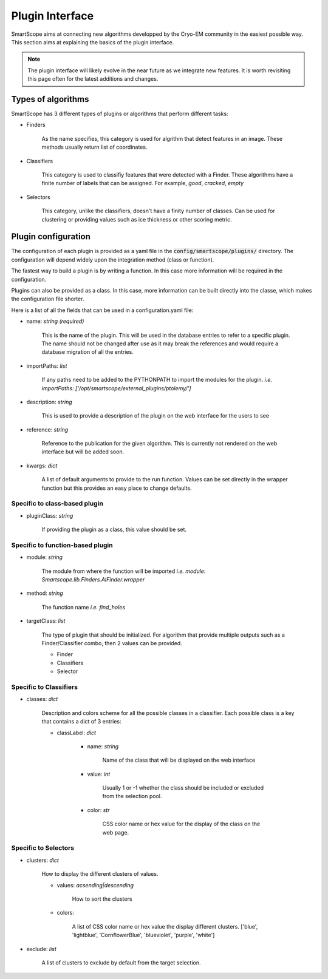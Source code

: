 Plugin Interface
################

SmartScope aims at connecting new algorithms developped by the Cryo-EM community in the easiest possible way. This section aims at explaining the basics of the plugin interface.

.. note:: 

    The plugin interface will likely evolve in the near future as we integrate new features. It is worth revisiting this page often for the latest additions and changes.


Types of algorithms
===================

SmartScope has 3 different types of plugins or algorithms that perform different tasks:

- Finders

    As the name specifies, this category is used for algrithm that detect features in an image. These methods usually return list of coordinates.

- Classifiers

    This category is used to classifiy features that were detected with a Finder. These algorithms have a finite number of labels that can be assigned. For example, `good`, `cracked`, `empty`

- Selectors

    This category, unlike the classifiers, doesn't have a finity number of classes. Can be used for clustering or providing values such as ice thickness or other scoring metric.

Plugin configuration
====================
    
The configuration of each plugin is provided as a yaml file in the :code:`config/smartscope/plugins/` directory. The configuration will depend widely upon the integration method (class or function).

The fastest way to build a plugin is by writing a function. In this case more information will be required in the configuration.

Plugins can also be provided as a class. In this case, more information can be built directly into the classe, which makes the configuration file shorter.

Here is a list of all the fields that can be used in a configuration.yaml file:

- name: `string` `(required)`

    This is the name of the plugin. This will be used in the database entries to refer to a specific plugin. 
    The name should not be changed after use as it may break the references and would require a database migration of all the entries.

- importPaths: `list`

    If any paths need to be added to the PYTHONPATH to import the modules for the plugin. `i.e. importPaths: ['/opt/smartscope/external_plugins/ptolemy/']`

- description: `string`

    This is used to provide a description of the plugin on the web interface for the users to see

- reference: `string`

    Reference to the publication for the given algorithm. This is currently not rendered on the web interface but will be added soon.

- kwargs: `dict`

    A list of default arguments to provide to the run function. Values can be set directly in the wrapper function but this provides an easy place to change defaults.

Specific to class-based plugin
------------------------------

- pluginClass: `string` 
  
    If providing the plugin as a class, this value should be set.

Specific to function-based plugin
---------------------------------

- module: `string`

    The module from where the function will be imported `i.e. module: Smartscope.lib.Finders.AIFinder.wrapper`

- method: `string`

    The function name `i.e. find_holes`

- targetClass: `list`

    The type of plugin that should be initialized. For algorithm that provide multiple outputs such as a Finder/Classifier combo, then 2 values can be provided.

    - Finder
    - Classifiers
    - Selector

Specific to Classifiers
-----------------------

- classes: `dict`

    Description and colors scheme for all the possible classes in a classifier. Each possible class is a key that contains a dict of 3 entries:

    - classLabel: `dict`

        - name: `string`
        
            Name of the class that will be displayed on the web interface
        
        - value: `int`

            Usually 1 or -1 whether the class should be included or excluded from the selection pool.

        - color: `str`

            CSS color name or hex value for the display of the class on the web page.

Specific to Selectors
---------------------

- clusters: `dict`

    How to display the different clusters of values.

    - values: `acsending|descending`

        How to sort the clusters

    - colors: 
    
        A list of CSS color name or hex value the display different clusters. ['blue', 'lightblue', 'CornflowerBlue', 'blueviolet', 'purple', 'white']

- exclude: `list`

        A list of clusters to exclude by default from the target selection.






